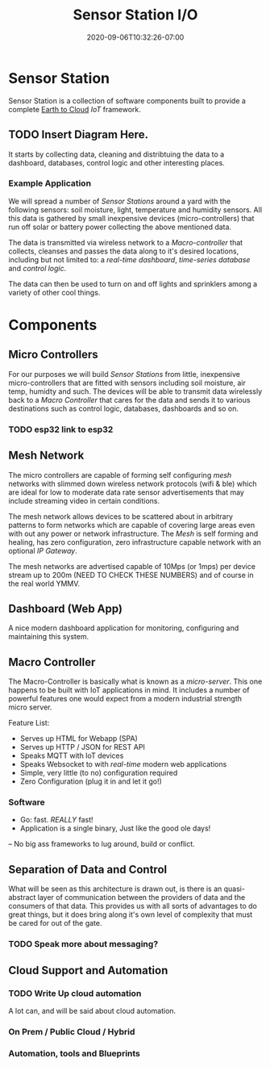 #+title: Sensor Station I/O
#+date: 2020-09-06T10:32:26-07:00

* Sensor Station

Sensor Station is a collection of software components built to provide
a complete _Earth to Cloud_ /IoT/ framework.

** TODO Insert Diagram Here.

It starts by collecting data, cleaning and distribtuing the data to a
dashboard, databases, control logic and other interesting places. 

*** Example Application

We will spread a number of /Sensor Stations/ around a yard with the following
sensors: soil moisture, light, temperature and humidity sensors. All
this data is gathered by small inexpensive devices (micro-controllers)
that run off solar or battery power collecting the above mentioned data.

The data is transmitted via wireless network to a /Macro-controller/
that collects, cleanses and passes the data along to it's desired
locations, including but not limited to: a /real-time dashboard/,
/time-series database/ and /control logic/.

The data can then be used to turn on and off lights and sprinklers
among a variety of other cool things.

* Components

** Micro Controllers

For our purposes we will build /Sensor Stations/ from little,
inexpensive micro-controllers that are fitted with sensors including soil
moisture, air temp, humidty and such. The devices will be able to
transmit data wirelessly back to a /Macro Controller/ that cares for
the data and sends it to various destinations such as control
logic, databases, dashboards and so on.

*** TODO esp32 link to esp32

** Mesh Network

The micro controllers are capable of forming self configuring /mesh/
networks with slimmed down wireless network protocols (wifi & ble)
which are ideal for low to moderate data rate sensor advertisements that may include
streaming video in certain conditions.
   
The mesh network allows devices to be scattered about in arbitrary
patterns to form networks which are capable of covering large areas
even with out any power or network infrastructure.  The /Mesh/ is self
forming and healing, has zero configuration, zero infrastructure capable
network with an optional /IP Gateway/.

The mesh networks are advertised capable of 10Mps (or 1mps) per device
stream up to 200m (NEED TO CHECK THESE NUMBERS) and of course in the
real world YMMV.

** Dashboard (Web App)

A nice modern dashboard application for monitoring, configuring and
maintaining this system.

** Macro Controller

The Macro-Controller is basically what is known as a /micro-server/.
This one happens to be built with IoT applications in mind. It
includes a number of powerful features one would expect from a modern
industrial strength micro server.

Feature List:

- Serves up HTML for Webapp (SPA)
- Serves up HTTP / JSON for REST API
- Speaks MQTT with IoT devices
- Speaks Websocket to with /real-time/ modern web applications
- Simple, very little (to no) configuration required
- Zero Configuration (plug it in and let it go!)

*** Software

- Go: fast. /REALLY/ fast!
- Application is a single binary, Just like the good ole days!
-- No big ass frameworks to lug around, build or conflict.

** Separation of Data and Control

What will be seen as this architecture is drawn out, is there is an
quasi-abstract layer of communication between the providers of data
and the consumers of that data. This provides us with all sorts of
advantages to do great things, but it does bring along it's own
level of complexity that must be cared for out of the gate.

*** TODO Speak more about messaging?

** Cloud Support and Automation

*** TODO Write Up cloud automation

A lot can, and will be said about cloud automation. 

*** On Prem / Public Cloud / Hybrid
*** Automation, tools and Blueprints

